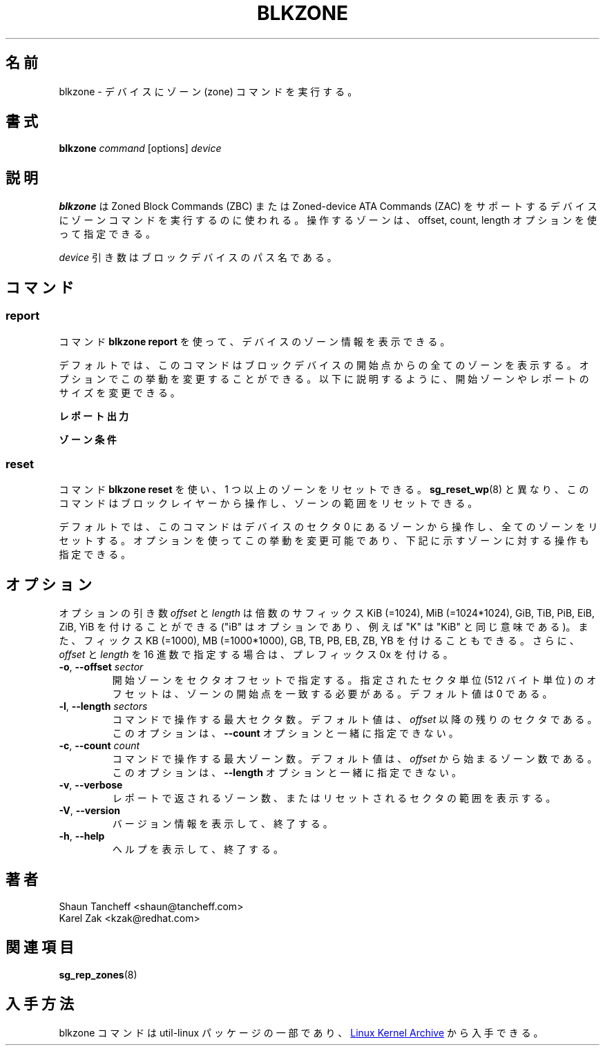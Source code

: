 .\"
.\" Japanese Version Copyright (c) 2020 Yuichi SATO
.\"         all rights reserved.
.\" Translated Sat Apr 18 19:45:30 JST 2020
.\"         by Yuichi SATO <ysato444@ybb.ne.jp>
.\"
.TH BLKZONE 8 "February 2017" "util-linux" "System Administration"
.\"O .SH NAME
.SH 名前
.\"O blkzone \- run zone command on a device
blkzone \- デバイスにゾーン (zone) コマンドを実行する。
.\"O .SH SYNOPSIS
.SH 書式
.B blkzone
.I command
[options]
.I device
.\"O .SH DESCRIPTION
.SH 説明
.\"O .B blkzone
.\"O is used to run zone command on device that support the Zoned Block Commands
.\"O (ZBC) or Zoned-device ATA Commands (ZAC). The zones to operate on can be
.\"O specified using the offset, count and length options.
.B blkzone
は Zoned Block Commands (ZBC) または Zoned-device ATA Commands (ZAC) を
サポートするデバイスにゾーンコマンドを実行するのに使われる。
操作するゾーンは、offset, count, length オプションを使って指定できる。
.PP
.\"O The
.\"O .I device
.\"O argument is the pathname of the block device.
.I device
引き数はブロックデバイスのパス名である。
.\"O .SH COMMANDS
.SH コマンド
.SS report
.\"O The command \fBblkzone report\fP is used to report device zone information.
コマンド \fBblkzone report\fP を使って、デバイスのゾーン情報を表示できる。
.PP
.\"O By default, the command will report all zones from the start of the
.\"O block device. Options may be used to modify this behavior, changing the
.\"O starting zone or the size of the report, as explained below.
デフォルトでは、このコマンドはブロックデバイスの開始点からの全ての
ゾーンを表示する。
オプションでこの挙動を変更することができる。
以下に説明するように、開始ゾーンやレポートのサイズを変更できる。

.\"O .B Report output
.B レポート出力
.TS
tab(:);
l l.
.\"O start:Zone start sector
.\"O len:Zone length in number of sectors
.\"O wptr:Zone write pointer position
.\"O reset:Reset write pointer recommended
.\"O non-seq:Non-sequential write resources active
.\"O cond:Zone condition
.\"O type:Zone type
start:ゾーンの開始セクタ
len:ゾーンの長さ (セクタ数)
wptr:ゾーンの書き込みポインターの位置
reset:推奨される書き込みポインターのリセット
non-seq:非連続書き込みリソースがアクティブであるか
cond:ゾーンの条件
type:ゾーンのタイプ
.TE

.\"O .B Zone conditions
.B ゾーン条件
.TS
tab(:);
l l.
.\"O cl:Closed
.\"O nw:Not write pointer
.\"O em:Empty
.\"O fu:Full
.\"O oe:Explicitly opened
.\"O oi:Implicitly opened
.\"O ol:Offline
.\"O ro:Read only
.\"O x?:Reserved conditions (should not be reported)
cl:クローズされている。
nw:書き込みポインターではない。
em:空である。
fu:いっぱいである。
oe:明示的にオープンされている。
oi:暗黙的にオープンされている。
ol:オフラインである。
ro:書き込みのみである。
x?:予約された条件である (レポートすべきでない)。
.TE

.SS reset
.\"O The command \fBblkzone reset\fP is used to reset one or more zones. Unlike
.\"O .BR sg_reset_wp (8),
.\"O this command operates from the block layer and can reset a range of zones.
コマンド \fBblkzone reset\fP を使い、1 つ以上のゾーンをリセットできる。
.BR sg_reset_wp (8)
と異なり、このコマンドはブロックレイヤーから操作し、ゾーンの範囲を
リセットできる。
.PP
.\"O By default, the command will operate from the zone at device 
.\"O sector 0 and reset all zones. Options may be used to modify this behavior
.\"O as well as specify the operation to be performed on the zone, as explained below.
デフォルトでは、このコマンドはデバイスのセクタ 0 にあるゾーンから操作し、
全てのゾーンをリセットする。
オプションを使ってこの挙動を変更可能であり、下記に示すゾーンに対する
操作も指定できる。

.\"O .SH OPTIONS
.SH オプション
.\"O The
.\"O .I offset
.\"O and
.\"O .I length
.\"O option arguments may be followed by the multiplicative suffixes KiB (=1024),
.\"O MiB (=1024*1024), and so on for GiB, TiB, PiB, EiB, ZiB and YiB (the "iB" is
.\"O optional, e.g., "K" has the same meaning as "KiB") or the suffixes
.\"O KB (=1000), MB (=1000*1000), and so on for GB, TB, PB, EB, ZB and YB.
オプションの引き数
.I offset
と
.I length
は倍数のサフィックス KiB (=1024), MiB (=1024*1024),
GiB, TiB, PiB, EiB, ZiB, YiB を付けることができる
("iB" はオプションであり、例えば "K" は "KiB" と同じ意味である)。
また、フィックス KB (=1000), MB (=1000*1000),
GB, TB, PB, EB, ZB, YB を付けることもできる。
.\"O Additionally, the 0x prefix can be used to specify \fIoffset\fR and
.\"O \fIlength\fR in hex.
さらに、\fIoffset\fR と\fIlength\fR を 16 進数で指定する場合は、
プレフィックス 0x を付ける。
.TP
.BR \-o , " \-\-offset "\fIsector\fP
.\"O The starting zone specified as a sector offset. The provided offset in sector
.\"O units (512 bytes) should match the start of a zone. The default value is zero.
開始ゾーンをセクタオフセットで指定する。
指定されたセクタ単位 (512 バイト単位) のオフセットは、
ゾーンの開始点を一致する必要がある。
デフォルト値は 0 である。
.TP
.BR \-l , " \-\-length "\fIsectors\fP
.\"O The maximum number of sectors the command should operate on. The default value
.\"O is the number of sectors remaining after \fIoffset\fR. This option cannot be
.\"O used together with the option \fB\-\-count\fP.
コマンドで操作する最大セクタ数。
デフォルト値は、\fIoffset\fR 以降の残りのセクタである。
このオプションは、\fB\-\-count\fP オプションと一緒に指定できない。
.TP
.BR \-c , " \-\-count "\fIcount\fP
.\"O The maximum number of zones the command should operate on. The default value
.\"O is the number of zones starting from \fIoffset\fR. This option cannot be
.\"O used together with the option \fB\-\-length\fP.
コマンドで操作する最大ゾーン数。
デフォルト値は、\fIoffset\fR から始まるゾーン数である。
このオプションは、\fB\-\-length\fP オプションと一緒に指定できない。
.TP
.BR \-v , " \-\-verbose"
.\"O Display the number of zones returned in the report or the range of sectors
.\"O reset..
レポートで返されるゾーン数、またはリセットされるセクタの範囲を
表示する。
.TP
.BR \-V , " \-\-version"
.\"O Display version information and exit.
バージョン情報を表示して、終了する。
.TP
.BR \-h , " \-\-help"
.\"O Display help text and exit.
ヘルプを表示して、終了する。
.\"O .SH AUTHORS
.SH 著者
.nf
Shaun Tancheff <shaun@tancheff.com>
Karel Zak <kzak@redhat.com>
.fi
.\"O .SH SEE ALSO
.SH 関連項目
.BR sg_rep_zones (8)
.\"O .SH AVAILABILITY
.SH 入手方法
.\"O The blkzone command is part of the util-linux package and is available from
.\"O .UR https://\:www.kernel.org\:/pub\:/linux\:/utils\:/util-linux/
.\"O Linux Kernel Archive
.\"O .UE .
blkzone コマンドは util-linux パッケージの一部であり、
.UR https://\:www.kernel.org\:/pub\:/linux\:/utils\:/util-linux/
Linux Kernel Archive
.UE
から入手できる。
